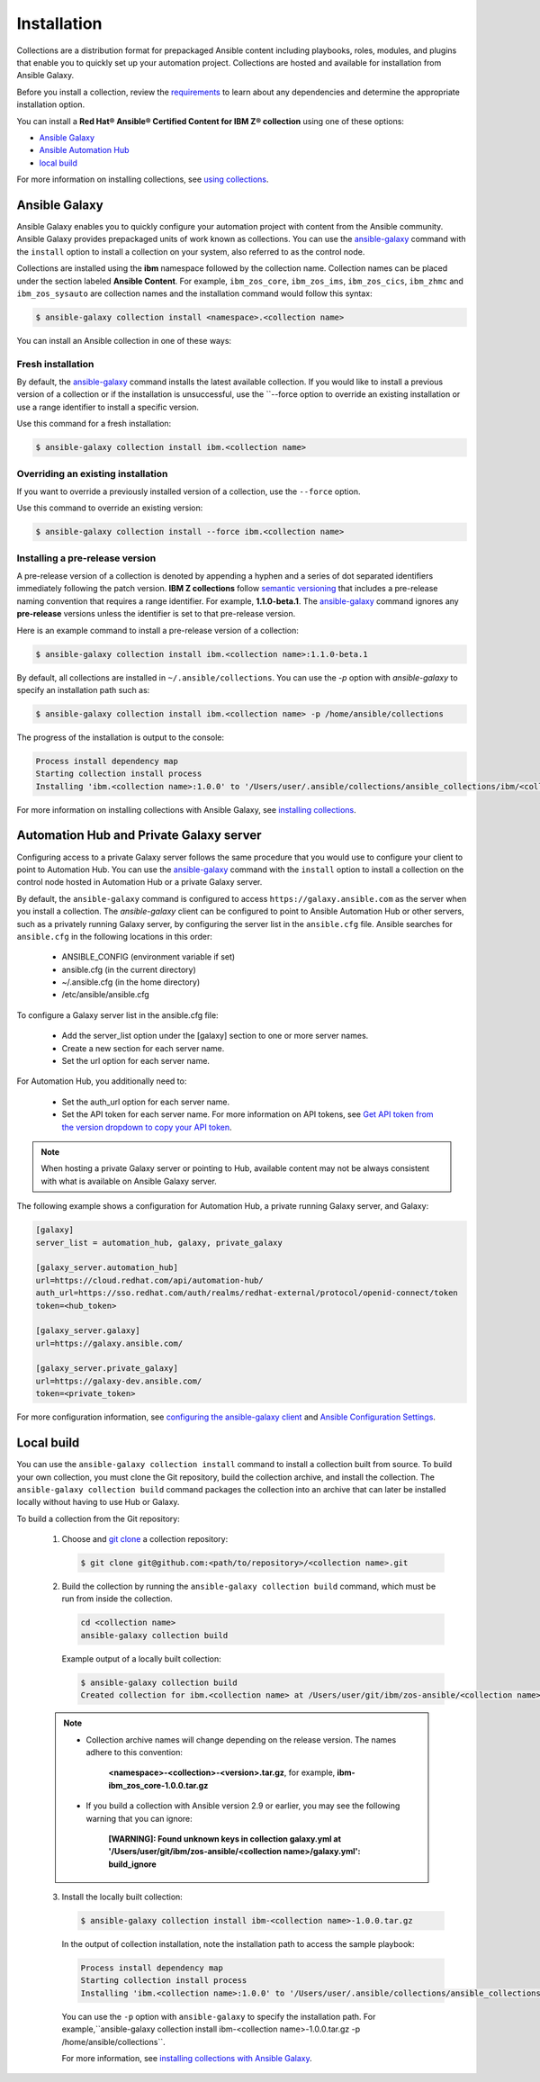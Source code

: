 .. ...........................................................................
.. © Copyright IBM Corporation 2020                                          .
.. ...........................................................................

============
Installation
============

Collections are a distribution format for prepackaged Ansible content including
playbooks, roles, modules, and plugins that enable you to quickly set up your
automation project. Collections are hosted and available for installation from
Ansible Galaxy.

Before you install a collection, review the `requirements`_ to learn about any
dependencies and determine the appropriate installation option.

You can install a **Red Hat® Ansible® Certified Content for IBM Z® collection**
using one of these options:

- `Ansible Galaxy`_
- `Ansible Automation Hub`_
- `local build`_

.. _Ansible Galaxy:
   installation.html#ansible-galaxy

.. _Ansible Automation Hub:
   installation.html#automation-hub-and-private-galaxy-server

.. _local build:
   installation.html#id3

For more information on installing collections, see `using collections`_.

.. _using collections:
   https://docs.ansible.com/ansible/latest/user_guide/collections_using.html

.. _requirements:
   https://ibm.github.io/z_ansible_collections_doc/requirements/requirements.html

Ansible Galaxy
==============
Ansible Galaxy enables you to quickly configure your automation project with
content from the Ansible community. Ansible Galaxy provides prepackaged units of
work known as collections. You can use the `ansible-galaxy`_ command with
the ``install`` option to install a collection on your system, also referred to
as the control node.

Collections are installed using the **ibm** namespace followed by the collection
name. Collection names can be placed under the section labeled
**Ansible Content**. For example, ``ibm_zos_core``, ``ibm_zos_ims``,
``ibm_zos_cics``, ``ibm_zhmc`` and ``ibm_zos_sysauto`` are collection names
and the installation command would follow this syntax:

.. code-block:: sh

   $ ansible-galaxy collection install <namespace>.<collection name>

You can install an Ansible collection in one of these ways:

Fresh installation
------------------
By default, the `ansible-galaxy`_ command installs the latest available
collection. If you would like to install a previous version of a collection or if
the installation is unsuccessful, use the ``--force option to override an existing
installation or use a range identifier to install a specific version.

Use this command for a fresh installation:

.. code-block:: sh

   $ ansible-galaxy collection install ibm.<collection name>

Overriding an existing installation
-----------------------------------
If you want to override a previously installed version of a collection, use the
``--force`` option.

Use this command to override an existing version:

.. code-block:: sh

   $ ansible-galaxy collection install --force ibm.<collection name>

Installing a pre-release version
--------------------------------
A pre-release version of a collection is denoted by appending a hyphen and a series of
dot separated identifiers immediately following the patch version.
**IBM Z collections** follow `semantic versioning`_ that includes a pre-release
naming convention that requires a range identifier. For example, **1.1.0-beta.1**.
The `ansible-galaxy`_ command ignores any **pre-release** versions unless
the identifier is set to that pre-release version.


Here is an example command to install a pre-release version of a collection:

.. code-block:: sh

   $ ansible-galaxy collection install ibm.<collection name>:1.1.0-beta.1

By default, all collections are installed in ``~/.ansible/collections``. You can
use the `-p` option with `ansible-galaxy` to specify an installation path such as:

.. code-block:: sh

   $ ansible-galaxy collection install ibm.<collection name> -p /home/ansible/collections

The progress of the installation is output to the console:

.. code-block:: sh

   Process install dependency map
   Starting collection install process
   Installing 'ibm.<collection name>:1.0.0' to '/Users/user/.ansible/collections/ansible_collections/ibm/<collection name>  '

For more information on installing collections with Ansible Galaxy,
see `installing collections`_.

.. _installing collections:
   https://docs.ansible.com/ansible/latest/user_guide/collections_using.html#installing-collections-with-ansible-galaxy
.. _semantic versioning:
   https://semver.org/
.. _ansible-galaxy:
   https://docs.ansible.com/ansible/latest/cli/ansible-galaxy.html

Automation Hub and Private Galaxy server
========================================
Configuring access to a private Galaxy server follows the same procedure
that you would use to configure your client to point to Automation Hub.
You can use the `ansible-galaxy`_ command with the ``install`` option to
install a collection on the control node hosted in Automation Hub or a private
Galaxy server.

By default, the ``ansible-galaxy`` command is configured to access
``https://galaxy.ansible.com`` as the server when you install a
collection. The `ansible-galaxy` client can be configured to point to Ansible
Automation Hub or other servers, such as a privately running Galaxy server, by
configuring the server list in the ``ansible.cfg`` file. Ansible searches for
``ansible.cfg`` in the following locations in this order:

   * ANSIBLE_CONFIG (environment variable if set)
   * ansible.cfg (in the current directory)
   * ~/.ansible.cfg (in the home directory)
   * /etc/ansible/ansible.cfg

To configure a Galaxy server list in the ansible.cfg file:

  * Add the server_list option under the [galaxy] section to one or more
    server names.
  * Create a new section for each server name.
  * Set the url option for each server name.

For Automation Hub, you additionally need to:

  * Set the auth_url option for each server name.
  * Set the API token for each server name. For more information on API tokens,
    see `Get API token from the version dropdown to copy your API token`_.

.. _Get API token from the version dropdown to copy your API token:
   https://cloud.redhat.com/ansible/automation-hub/token/

.. note::

   When hosting a private Galaxy server or pointing to Hub, available content may not
   be always consistent with what is available on Ansible Galaxy server.

The following example shows a configuration for Automation Hub, a private
running Galaxy server, and Galaxy:

.. code-block:: yaml

   [galaxy]
   server_list = automation_hub, galaxy, private_galaxy

   [galaxy_server.automation_hub]
   url=https://cloud.redhat.com/api/automation-hub/
   auth_url=https://sso.redhat.com/auth/realms/redhat-external/protocol/openid-connect/token
   token=<hub_token>

   [galaxy_server.galaxy]
   url=https://galaxy.ansible.com/

   [galaxy_server.private_galaxy]
   url=https://galaxy-dev.ansible.com/
   token=<private_token>

For more configuration information, see
`configuring the ansible-galaxy client`_ and `Ansible Configuration Settings`_.

.. _configuring the ansible-galaxy client:
   https://docs.ansible.com/ansible/latest/user_guide/collections_using.html#configuring-the-ansible-galaxy-client

.. _Ansible configuration Settings:
   https://docs.ansible.com/ansible/latest/reference_appendices/config.html


Local build
===========

You can use the ``ansible-galaxy collection install`` command to install a
collection built from source. To build your own collection, you must clone the
Git repository, build the collection archive, and install the collection. The
``ansible-galaxy collection build`` command packages the collection into an
archive that can later be installed locally without having to use Hub or
Galaxy.

To build a collection from the Git repository:

   1. Choose and `git clone`_ a collection repository:

      .. code-block:: sh

         $ git clone git@github.com:<path/to/repository>/<collection name>.git

   2. Build the collection by running the ``ansible-galaxy collection build``
      command, which must be run from inside the collection.

      .. code-block:: sh

         cd <collection name>
         ansible-galaxy collection build

      Example output of a locally built collection:

      .. code-block:: sh

         $ ansible-galaxy collection build
         Created collection for ibm.<collection name> at /Users/user/git/ibm/zos-ansible/<collection name>/<collection name>-1.0.0.tar.gz

   .. note::

      * Collection archive names will change depending on the release version. The
        names adhere to this convention:

          **<namespace>-<collection>-<version>.tar.gz**, for example, **ibm-ibm_zos_core-1.0.0.tar.gz**
      * If you build a collection with Ansible version 2.9 or earlier, you may see the following warning that you can ignore:

         **[WARNING]: Found unknown keys in collection galaxy.yml at '/Users/user/git/ibm/zos-ansible/<collection name>/galaxy.yml': build_ignore**


   3. Install the locally built collection:

      .. code-block:: sh

         $ ansible-galaxy collection install ibm-<collection name>-1.0.0.tar.gz

      In the output of collection installation, note the installation path to access the sample playbook:

      .. code-block:: sh

         Process install dependency map
         Starting collection install process
         Installing 'ibm.<collection name>:1.0.0' to '/Users/user/.ansible/collections/ansible_collections/ibm/<collection name>'

      You can use the ``-p`` option with ``ansible-galaxy`` to specify the
      installation path. For example,``ansible-galaxy collection install ibm-<collection name>-1.0.0.tar.gz -p /home/ansible/collections``.

      For more information, see `installing collections with Ansible Galaxy`_.

      .. _installing collections with Ansible Galaxy:
         https://docs.ansible.com/ansible/latest/user_guide/collections_using.html#installing-collections-with-ansible-galaxy

      .. _git clone:
         https://git-scm.com/book/en/v2/Git-Basics-Getting-a-Git-Repository